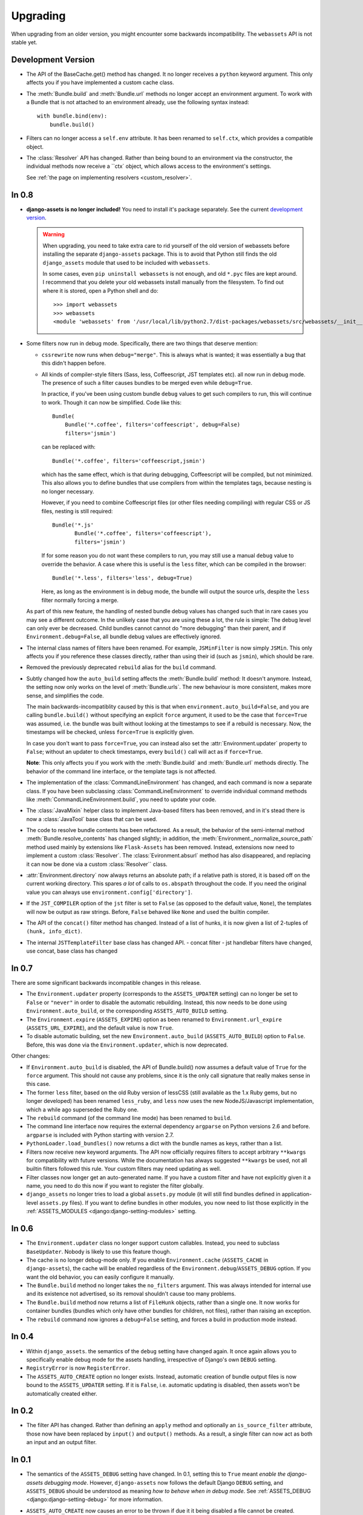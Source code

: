 =========
Upgrading
=========


When upgrading from an older version, you might encounter some backwards
incompatibility. The ``webassets`` API is not stable yet.


Development Version
~~~~~~~~~~~~~~~~~~~

- The API of the BaseCache.get() method has changed. It no longer receives
  a ``python`` keyword argument. This only affects you if you have
  implemented a custom cache class.

- The :meth:`Bundle.build` and :meth:`Bundle.url` methods no longer accept
  an environment argument. To work with a Bundle that is not attached to
  an environment already, use the following syntax instead::

      with bundle.bind(env):
          bundle.build()

- Filters can no longer access a ``self.env`` attribute. It has been renamed
  to ``self.ctx``, which provides a compatible object.

- The :class:`Resolver` API has changed. Rather than being bound to an
  environment via the constructor, the individual methods now receive
  a ``ctx` object, which allows access to the environment's settings.

  See :ref:`the page on implementing resolvers <custom_resolver>`.


In 0.8
~~~~~~

- **django-assets is no longer included!**
  You need to install it's package separately. See the current
  `development version <https://github.com/miracle2k/django-assets>`_.

  .. warning::
    When upgrading, you need to take extra care to rid yourself of the old
    version of webassets before installing the separate ``django-assets``
    package. This is to avoid that Python still finds the old ``django_assets``
    module that used to be included with ``webassets``.

    In some cases, even ``pip uninstall webassets`` is not enough, and old
    ``*.pyc`` files are kept around. I recommend that you delete your old
    webassets install manually from the filesystem. To find out where it is
    stored, open a Python shell and do::

        >>> import webassets
        >>> webassets
        <module 'webassets' from '/usr/local/lib/python2.7/dist-packages/webassets/src/webassets/__init__.pyc'>

- Some filters now run in debug mode. Specifically, there are two things that
  deserve mention:

  - ``cssrewrite`` now runs when ``debug="merge"``. This is always what is
    wanted; it was essentially a bug that this didn't happen before.

  - All kinds of compiler-style filters (Sass, less, Coffeescript, JST
    templates etc). all now run in debug mode. The presence of such a filter
    causes bundles to be merged even while ``debug=True``.

    In practice, if you've been using custom bundle ``debug`` values to get
    such compilers to run, this will continue to work. Though it can now be
    simplified. Code like this::

        Bundle(
            Bundle('*.coffee', filters='coffeescript', debug=False)
            filters='jsmin')

    can be replaced with::

        Bundle('*.coffee', filters='coffeescript,jsmin')

    which has the same effect, which is that during debugging, Coffeescript
    will be compiled, but not minimized. This also allows you to define bundles
    that use compilers from within the templates tags, because nesting is no
    longer necessary.

    However, if you need to combine Coffeescript files (or other files needing
    compiling) with regular CSS or JS files, nesting is still required::

        Bundle('*.js'
               Bundle('*.coffee', filters='coffeescript'),
               filters='jsmin')

    If for some reason you do not want these compilers to run, you may still
    use a manual ``debug`` value to override the behavior. A case where this
    is useful is the ``less`` filter, which can be compiled in the browser::

        Bundle('*.less', filters='less', debug=True)

    Here, as long as the environment is in debug mode, the bundle will output
    the source urls, despite the ``less`` filter normally forcing a merge.

  As part of this new feature, the handling of nested bundle debug values
  has changed such that in rare cases you may see a different outcome. In
  the unlikely case that you are using these a lot, the rule is simple: The
  debug level can only ever be decreased. Child bundles cannot cannot do
  "more debugging" than their parent, and if  ``Environment.debug=False``,
  all bundle debug values are effectively ignored.

- The internal class names of filters have been renamed. For example,
  ``JSMinFilter`` is now simply ``JSMin``. This only affects you if you
  reference these classes directly, rather than using their id (such as
  ``jsmin``), which should be rare.

- Removed the previously deprecated ``rebuild`` alias for the ``build`` command.

- Subtly changed how the ``auto_build`` setting affects the
  :meth:`Bundle.build` method: It doesn't anymore. Instead, the setting now
  only works on the level of :meth:`Bundle.urls`. The new behaviour is more
  consistent, makes more sense, and simplifies the code.

  The main backwards-incompatiblity caused by this is that when
  ``environment.auto_build=False``, and you are calling ``bundle.build()``
  without specifying an explicit ``force`` argument, it used to be the case
  that ``force=True`` was assumed, i.e. the bundle was built without looking
  at the timestamps to see if a rebuild is necessary. Now, the timestamps will
  be checked, unless ``force=True`` is explicitly given.

  In case you don't want to pass ``force=True``, you can instead also set
  the :attr:`Environment.updater` property to ``False``; without an updater
  to check timestamps, every ``build()`` call will act as if ``force=True``.

  **Note**: This only affects you if you work with the :meth:`Bundle.build`
  and :meth:`Bundle.url` methods directly. The behavior of the command line
  interface, or the template tags is not affected.

- The implementation of the :class:`CommandLineEnvironment` has changed, and
  each command is now a separate class. If you have been subclassing
  :class:`CommandLineEnvironment` to override individual command methods like
  :meth:`CommandLineEnvironment.build`, you need to update your code.

- The :class:`JavaMixin` helper class to implement Java-based filters has been
  removed, and in it's stead there is now a :class:`JavaTool` base class that
  can be used.

- The code to resolve bundle contents has been refactored. As a result, the
  behavior of the semi-internal method :meth:`Bundle.resolve_contents` has
  changed slightly; in addition, the
  :meth:`Environment._normalize_source_path` method used mainly by
  extensions like ``Flask-Assets`` has been removed. Instead, extensions now
  need to implement a custom :class:`Resolver`. The
  :class:`Evironment.absurl` method has also disappeared, and replacing it
  can now be done via a custom :class:`Resolver`` class.

- :attr:`Environment.directory` now always returns an absolute path; if a
  relative path is stored, it is based off on the current working directory.
  This spares *a lot* of calls to ``os.abspath`` throughout the code. If you
  need the original value you can always use
  ``environment.config['directory']``.

- If the ``JST_COMPILER`` option of the ``jst`` filter is set to ``False``
  (as opposed to the default value, ``None``), the templates will now be
  output as raw strings. Before, ``False`` behaved like ``None`` and used
  the builtin compiler.

- The API of the ``concat()`` filter method has changed. Instead of a
  list of hunks, it is now given a list of 2-tuples of
  ``(hunk, info_dict)``.

- The internal ``JSTTemplateFilter`` base class has changed API.
  - concat filter
  - jst handlebar filters have changed, use concat, base class has changed


In 0.7
~~~~~~

There are some significant backwards incompatible changes in this release.

- The ``Environment.updater`` property (corresponds to the 
  ``ASSETS_UPDATER`` setting) can no longer be set to ``False`` or
  ``"never"`` in order to disable the automatic rebuilding. Instead, this
  now needs to be done using ``Environment.auto_build``, or the corresponding
  ``ASSETS_AUTO_BUILD`` setting.

- The ``Environment.expire`` (``ASSETS_EXPIRE``) option as been renamed to
  ``Environment.url_expire`` (``ASSETS_URL_EXPIRE``), and the default value
  is now ``True``.

- To disable automatic building, set the new ``Environment.auto_build``
  (``ASSETS_AUTO_BUILD``) option to ``False``. Before, this was done via
  the ``Environment.updater``, which is now deprecated.


Other changes:

- If ``Environment.auto_build`` is disabled, the API of Bundle.build()
  now assumes a default value of ``True`` for the ``force`` argument.
  This should not cause any problems, since it is the only call signature
  that really makes sense in this case.

- The former ``less`` filter, based on the old Ruby version of lessCSS
  (still available as the 1.x Ruby gems, but no longer developed) has been
  renamed ``less_ruby``, and ``less`` now uses the new NodeJS/Javascript
  implementation, which a while ago superseded the Ruby one.

- The ``rebuild`` command (of the command line mode) has been renamed to
  ``build``.

- The command line interface now requires the external dependency
  ``argparse`` on Python versions 2.6 and before. ``argparse`` is included
  with Python starting with version 2.7.

- ``PythonLoader.load_bundles()`` now returns a dict with the bundle names
  as keys, rather than a list.

- Filters now receive new keyword arguments. The API now officially requires
  filters to accept arbitrary ``**kwargs`` for compatibility with future
  versions. While the documentation has always suggested ``**kwargs`` be used,
  not all builtin filters followed this rule. Your custom filters may need
  updating as well.

- Filter classes now longer get an auto-generated name. If you have a custom
  filter and have not explicitly given it a name, you need to do this now if
  you want to register the filter globally.

- ``django_assets`` no longer tries to load a global ``assets.py`` module (it
  will still find bundles defined in application-level ``assets.py`` files). If
  you want to define bundles in other modules, you now need to list those
  explicitly in the :ref:`ASSETS_MODULES <django:django-setting-modules>` setting.

In 0.6
~~~~~~

- The ``Environment.updater`` class no longer support custom callables.
  Instead, you need to subclass ``BaseUpdater``. Nobody is likely to use
  this feature though.

- The cache is no longer debug-mode only. If you enable
  ``Environment.cache`` (``ASSETS_CACHE`` in ``django-assets``),
  the cache will be enabled regardless of the
  ``Environment.debug``/``ASSETS_DEBUG`` option. If you want the old
  behavior, you can easily configure it manually.

- The ``Bundle.build`` method no longer takes the ``no_filters``
  argument. This was always intended for internal use and its existence
  not advertised, so its removal shouldn't cause too many problems.

- The ``Bundle.build`` method now returns a list of ``FileHunk`` objects,
  rather than a single one. It now works for container bundles (bundles
  which only have other bundles for children, not files), rather than
  raising an exception.

- The ``rebuild`` command now ignores a ``debug=False`` setting, and
  forces a build in production mode instead.


In 0.4
~~~~~~

- Within ``django_assets``. the semantics of the ``debug`` setting have
  changed again. It once again allows you to specifically enable debug mode
  for the assets handling, irrespective of Django's own ``DEBUG`` setting.

- ``RegistryError`` is now ``RegisterError``.

- The ``ASSETS_AUTO_CREATE`` option no longer exists. Instead, automatic
  creation of bundle output files is now bound to the ``ASSETS_UPDATER``
  setting. If it is ``False``, i.e. automatic updating is disabled, then
  assets won't be automatically created either.

In 0.2
~~~~~~

- The filter API has changed. Rather than defining an ``apply`` method and
  optionally an ``is_source_filter`` attribute, those now have been replaced
  by ``input()`` and ``output()`` methods. As a result, a single filter can
  now act as both an input and an output filter.

In 0.1
~~~~~~

- The semantics of the ``ASSETS_DEBUG`` setting have changed. In 0.1,
  setting this to ``True`` meant *enable the django-assets debugging mode*.
  However, ``django-assets`` now follows the default Django ``DEBUG``
  setting, and ``ASSETS_DEBUG`` should be understood as meaning *how to
  behave when in debug mode*. See :ref:`ASSETS_DEBUG <django:django-setting-debug>`
  for more information.
- ``ASSETS_AUTO_CREATE`` now causes an error to be thrown if due it it
  being disabled a file cannot be created. Previously, it caused
  the source files to be linked directly (as if debug mode were active).

  This was done due to ``Explicit is better than implicit``, and for
  security considerations; people might trusting their comments to be
  removed. If it turns out to be necessary, the functionality to fall
  back to source could be added again in a future version through a
  separate setting.
- The YUI Javascript filter can no longer be referenced via ``yui``.
  Instead, you need to explicitly specify which filter you want to use,
  ``yui_js`` or ``yui_css``.
